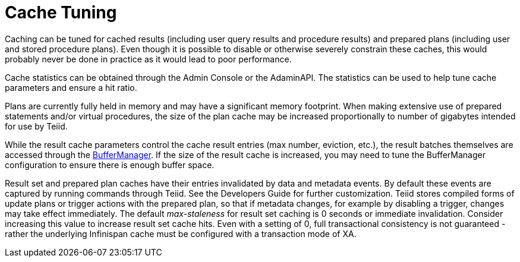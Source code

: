 
= Cache Tuning

Caching can be tuned for cached results (including user query results and procedure results) and prepared plans (including user and stored procedure plans). Even though it is possible to disable or otherwise severely constrain these caches, this would probably never be done in practice as it would lead to poor performance.

Cache statistics can be obtained through the Admin Console or the AdaminAPI. The statistics can be used to help tune cache parameters and ensure a hit ratio.

Plans are currently fully held in memory and may have a significant memory footprint. When making extensive use of prepared statements and/or virtual procedures, the size of the plan cache may be increased proportionally to number of gigabytes intended for use by Teiid.

While the result cache parameters control the cache result entries (max number, eviction, etc.), the result batches themselves are accessed through the link:Memory_Management.adoc[BufferManager]. If the size of the result cache is increased, you may need to tune the BufferManager configuration to ensure there is enough buffer space.

Result set and prepared plan caches have their entries invalidated by data and metadata events. By default these events are captured by running commands through Teiid. See the Developers Guide for further customization. 
Teiid stores compiled forms of update plans or trigger actions with the prepared plan, so that if metadata changes, for example by disabling a trigger, changes may take effect immediately. The default _max-staleness_ for result set caching is 0 seconds or immediate invalidation. 
Consider increasing this value to increase result set cache hits. Even with a setting of 0, full transactional consistency is not guaranteed - rather the underlying Infinispan cache must be configured with a transaction mode of XA.


